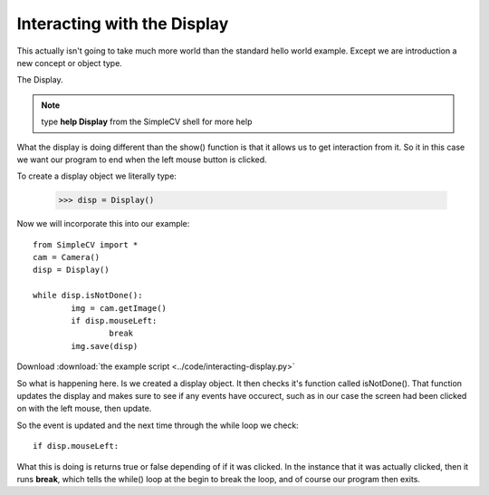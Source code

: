 Interacting with the Display
==========================================
This actually isn't going to take much more world than the standard hello
world example.  Except we are introduction a new concept or object type.

The Display.

.. note:: type **help Display** from the SimpleCV shell for more help


What the display is doing different than the show() function is that it
allows us to get interaction from it.  So it in this case we want our program
to end when the left mouse button is clicked.

To create a display object we literally type:

	>>> disp = Display()


Now we will incorporate this into our example::

	from SimpleCV import *
	cam = Camera()
	disp = Display()

	while disp.isNotDone():
		img = cam.getImage()
		if disp.mouseLeft:
			break
		img.save(disp)


Download :download:`the example script <../code/interacting-display.py>`

So what is happening here. Is we created a display object.  It then checks
it's function called isNotDone().  That function updates the display and
makes sure to see if any events have occurect, such as in our case the screen
had been clicked on with the left mouse, then update.

So the event is updated and the next time through the while loop we check::

	if disp.mouseLeft:


What this is doing is returns true or false depending of if it was clicked.
In the instance that it was actually clicked, then it runs **break**, which
tells the while() loop at the begin to break the loop, and of course our program
then exits.



